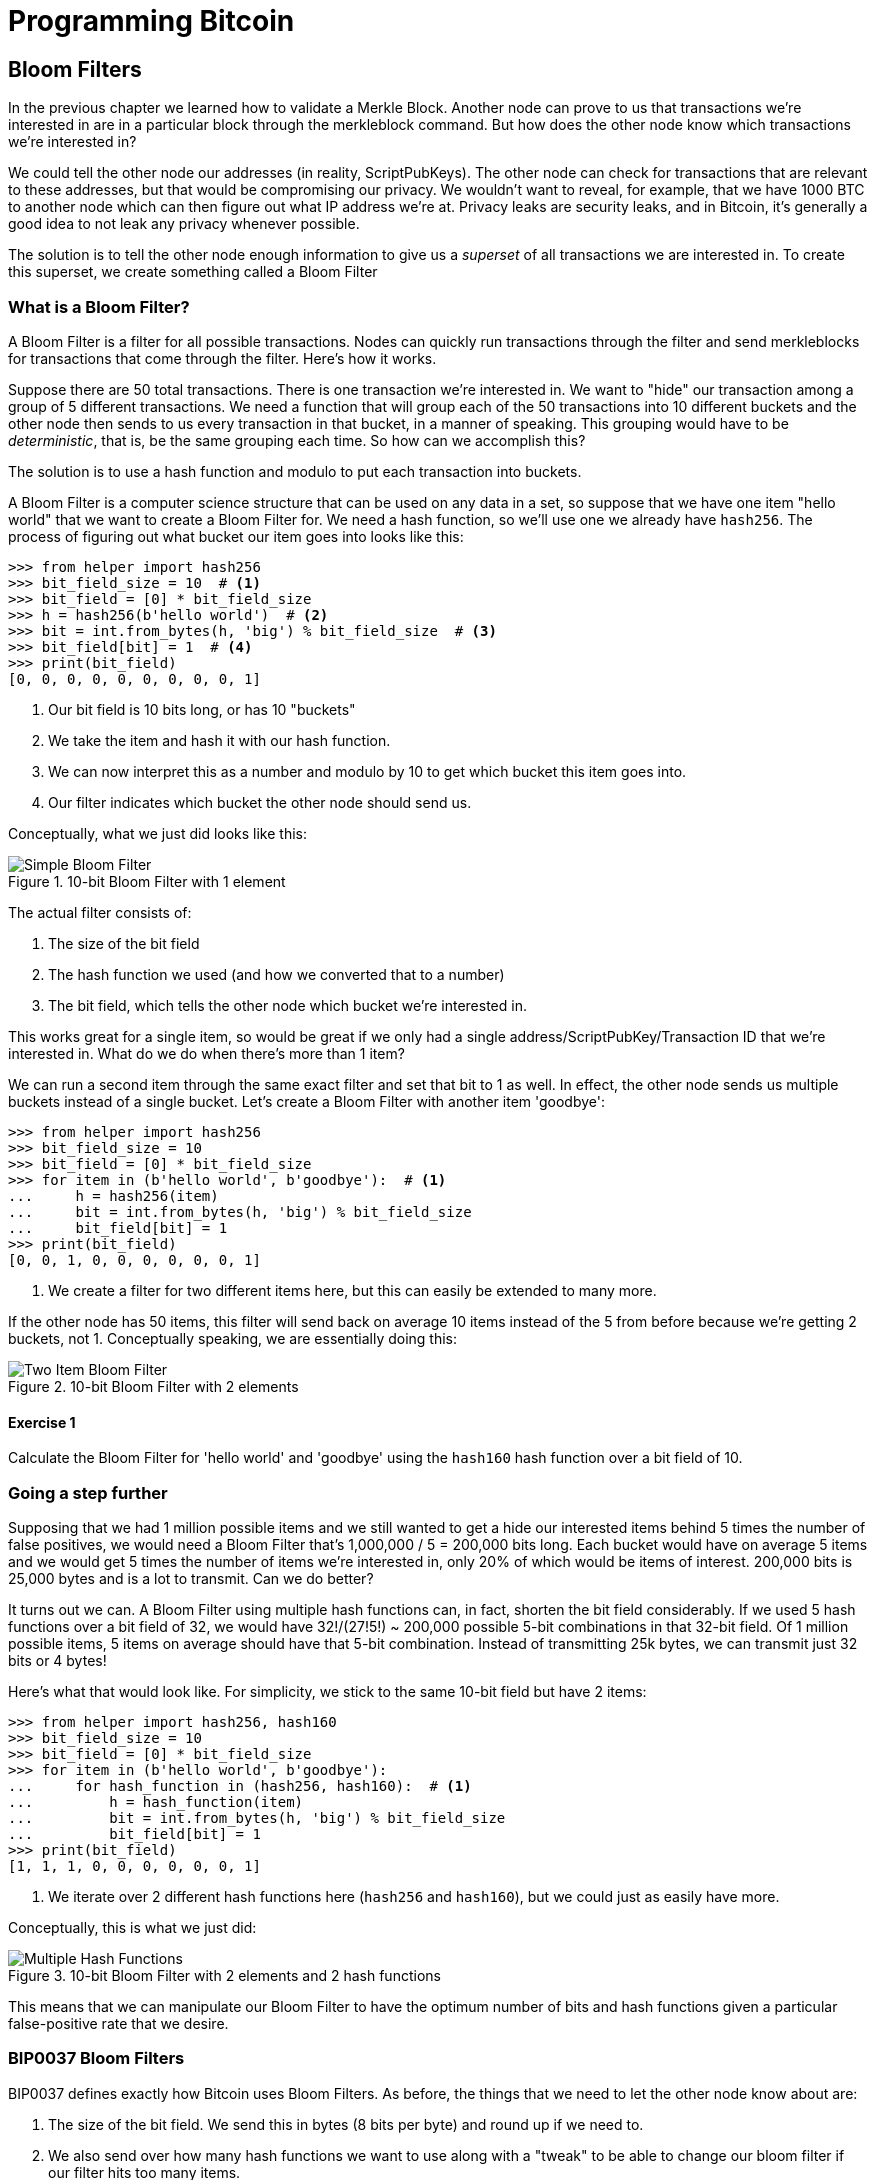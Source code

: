 = Programming Bitcoin
:imagesdir: images

[[chapter_bloom_filters]]

== Bloom Filters

[.lead]
In the previous chapter we learned how to validate a Merkle Block. Another node can prove to us that transactions we're interested in are in a particular block through the merkleblock command. But how does the other node know which transactions we're interested in?

We could tell the other node our addresses (in reality, ScriptPubKeys). The other node can check for transactions that are relevant to these addresses, but that would be compromising our privacy. We wouldn't want to reveal, for example, that we have 1000 BTC to another node which can then figure out what IP address we're at. Privacy leaks are security leaks, and in Bitcoin, it's generally a good idea to not leak any privacy whenever possible.

The solution is to tell the other node enough information to give us a _superset_ of all transactions we are interested in. To create this superset, we create something called a Bloom Filter

=== What is a Bloom Filter?

A Bloom Filter is a filter for all possible transactions. Nodes can quickly run transactions through the filter and send merkleblocks for transactions that come through the filter. Here's how it works.

Suppose there are 50 total transactions. There is one transaction we're interested in. We want to "hide" our transaction among a group of 5 different transactions. We need a function that will group each of the 50 transactions into 10 different buckets and the other node then sends to us every transaction in that bucket, in a manner of speaking. This grouping would have to be _deterministic_, that is, be the same grouping each time. So how can we accomplish this?

The solution is to use a hash function and modulo to put each transaction into buckets.

A Bloom Filter is a computer science structure that can be used on any data in a set, so suppose that we have one item "hello world" that we want to create a Bloom Filter for. We need a hash function, so we'll use one we already have `hash256`. The process of figuring out what bucket our item goes into looks like this:

[source,python]
----
>>> from helper import hash256
>>> bit_field_size = 10  # <1>
>>> bit_field = [0] * bit_field_size
>>> h = hash256(b'hello world')  # <2>
>>> bit = int.from_bytes(h, 'big') % bit_field_size  # <3>
>>> bit_field[bit] = 1  # <4>
>>> print(bit_field)
[0, 0, 0, 0, 0, 0, 0, 0, 0, 1]
----
<1> Our bit field is 10 bits long, or has 10 "buckets"
<2> We take the item and hash it with our hash function.
<3> We can now interpret this as a number and modulo by 10 to get which bucket this item goes into.
<4> Our filter indicates which bucket the other node should send us.

Conceptually, what we just did looks like this:

.10-bit Bloom Filter with 1 element
image::bloomfilter1.png[Simple Bloom Filter]

The actual filter consists of:

1. The size of the bit field
2. The hash function we used (and how we converted that to a number)
3. The bit field, which tells the other node which bucket we're interested in.

This works great for a single item, so would be great if we only had a single address/ScriptPubKey/Transaction ID that we're interested in. What do we do when there's more than 1 item?

We can run a second item through the same exact filter and set that bit to 1 as well. In effect, the other node sends us multiple buckets instead of a single bucket. Let's create a Bloom Filter with another item 'goodbye':

[source,python]
----
>>> from helper import hash256
>>> bit_field_size = 10
>>> bit_field = [0] * bit_field_size
>>> for item in (b'hello world', b'goodbye'):  # <1>
...     h = hash256(item)
...     bit = int.from_bytes(h, 'big') % bit_field_size
...     bit_field[bit] = 1
>>> print(bit_field)
[0, 0, 1, 0, 0, 0, 0, 0, 0, 1]
----
<1> We create a filter for two different items here, but this can easily be extended to many more.

If the other node has 50 items, this filter will send back on average 10 items instead of the 5 from before because we're getting 2 buckets, not 1. Conceptually speaking, we are essentially doing this:

.10-bit Bloom Filter with 2 elements
image::bloomfilter2.png[Two Item Bloom Filter]

==== Exercise {counter:exercise}

Calculate the Bloom Filter for 'hello world' and 'goodbye' using the `hash160` hash function over a bit field of 10.

=== Going a step further

Supposing that we had 1 million possible items and we still wanted to get a hide our interested items behind 5 times the number of false positives, we would need a Bloom Filter that's 1,000,000 / 5 = 200,000 bits long. Each bucket would have on average 5 items and we would get 5 times the number of items we're interested in, only 20% of which would be items of interest. 200,000 bits is 25,000 bytes and is a lot to transmit. Can we do better?

It turns out we can. A Bloom Filter using multiple hash functions can, in fact, shorten the bit field considerably. If we used 5 hash functions over a bit field of 32, we would have 32!/(27!5!) ~ 200,000 possible 5-bit combinations in that 32-bit field. Of 1 million possible items, 5 items on average should have that 5-bit combination. Instead of transmitting 25k bytes, we can transmit just 32 bits or 4 bytes!

Here's what that would look like. For simplicity, we stick to the same 10-bit field but have 2 items:

[source,python]
----
>>> from helper import hash256, hash160
>>> bit_field_size = 10
>>> bit_field = [0] * bit_field_size
>>> for item in (b'hello world', b'goodbye'):
...     for hash_function in (hash256, hash160):  # <1>
...         h = hash_function(item)
...         bit = int.from_bytes(h, 'big') % bit_field_size
...         bit_field[bit] = 1
>>> print(bit_field)
[1, 1, 1, 0, 0, 0, 0, 0, 0, 1]
----
<1> We iterate over 2 different hash functions here (`hash256` and `hash160`), but we could just as easily have more.

Conceptually, this is what we just did:

.10-bit Bloom Filter with 2 elements and 2 hash functions
image::bloomfilter3.png[Multiple Hash Functions]

This means that we can manipulate our Bloom Filter to have the optimum number of bits and hash functions given a particular false-positive rate that we desire.

=== BIP0037 Bloom Filters

BIP0037 defines exactly how Bitcoin uses Bloom Filters. As before, the things that we need to let the other node know about are:

1. The size of the bit field. We send this in bytes (8 bits per byte) and round up if we need to.
2. We also send over how many hash functions we want to use along with a "tweak" to be able to change our bloom filter if our filter hits too many items.
3. Lastly, we need to send over the actual bit field that results from running the Bloom Filter over our items.

While we could define lots of hash functions (sha256, keccak, ripemd, blake, etc), in practice, we only really use a single hash function with a different seed. This allows the implementation to be simpler. 

The hash function we use is called `murmur3`. Unlike sha256, murmur3 is not cryptographically secure, but is much faster. The task of filtering and getting a deterministic, evenly distributed modulo does not require cryptographic security, but benefits from speed, so murmur3 is the appropriate tool for the job. The seed formula is defined this way:

`i*0xfba4c795 + tweak`

The `fba4c795` number is a constant utilized for Bitcoin Bloom Filters and is used so the seed won't conflict with other seeds. `i` is 0 for the first hash function, 1 for the second, 2 for the third and so on. The `tweak` is something you can define to make the hash function filter in the right ratio. These hash functions and the size of the bit field are enough to calculate the bit field we need to send over.

[source,python]
----
>>> from helper import murmur3  # <1>
>>> from bloomfilter import BIP37_CONSTANT  # <2>
>>> field_size = 2
>>> num_functions = 2
>>> tweak = 42
>>> bit_field_size = field_size * 8
>>> bit_field = [0] * bit_field_size
>>> for phrase in (b'hello world', b'goodbye'):  # <3>
...     for i in range(num_functions):  # <4>
...         seed = i * BIP37_CONSTANT + tweak  # <5>
...         h = murmur3(phrase, seed=seed)  # <6>
...         bit = h % bit_field_size
...         bit_field[bit] = 1
>>> print(bit_field)
[0, 0, 0, 0, 0, 1, 1, 0, 0, 1, 1, 0, 0, 0, 0, 0]
----
<1> `murmur3` can be implemented in pure Python
<2> `BIP37_CONSTANT` is the `fba4c795` number defined in BIP0037
<3> We iterate over the same items as before.
<4> We have 2 hash functions.
<5> Seed formula.
<6> `murmur3` returns a number, so we don't have to do any weird conversion

We have a 2-byte field with 4 bits set to 1. This particular Bloom Filter has 4 bits set out of 16, so the probability of any random item passing through this filter is 1/4*1/4=1/16. If we have 160 items, we'll receive 10 items on average, 2 of which we'll be interested in.

We can now start creating a `BloomFilter` class.

[source,python]
----
class BloomFilter:

    def __init__(self, size, function_count, tweak):
        self.size = size
        self.bit_field = [0] * (size * 8)
        self.function_count = function_count
        self.tweak = tweak
----

==== Exercise {counter:exercise}

Given a Bloom Filter with size=10, function count=5, tweak=99, what are the bytes that are set after adding these items? (use `bit_field_to_bytes` to convert to bytes)

* b'Hello World'
* b'Goodbye!'

==== Exercise {counter:exercise}

Write the `add` method for `BloomFilter`

=== Loading a Bloom Filter

Once we've created a Bloom Filter, we can now let the other node know the details of the filter so the other node can send us proofs-of-inclusion. The first thing we must do is set the optional relay flag in the version message (see <<chapter_networking>>) to 1. This tells the other node not to send over transactions unless they match a Bloom Filter. Of course, after the version message, we haven't sent any details to the other node about the actual Bloom Filter, so they won't send us anything until we send them the Bloom Filter information.

The actual command to set the Bloom Filter is called `filterload`. The payload looks like this:

.Parsed `filterload`
image::filterload.png[filterload Command]

The bit field is the bit field to match against. We also send along how many hash functions and the value of the tweak. The matched item flag is a way of asking the node to add any matched transactions to the Bloom Filter.

==== Exercise {counter:exercise}

Write the  `filterload` payload from the `BloomFilter` class.

=== Getting Merkle Blocks

There is one more command that we need and that is getting the filtered blocks from the other node. We can utilize the `getdata` command to get blocks and transactions from another node. One of the options is to ask for Merkle Blocks using the Bloom Filter that we've sent.

Here is what the payload looks like:

.Parsed `getdata`
image::getdata.png[getdata Command]

We have the number of items as a varint to begin. The each item has a type. A type value of 1 is a Transaction (<<chapter_tx_parsing>>), 2, a normal Block (<<chapter_blocks>>), 3, a Merkle Block (<<chapter_spv>>) and 4, a Compact Block (not covered in this book).

We can now create this message.

[source,python]
----
class GetDataMessage:
    command = b'getdata'
    
    def __init__(self):
        self.data = []  # <1>
        
    def add_data(self, data_type, identifier):  # <2>
        self.data.append((data_type, identifier))
----        
<1> We store what data we want from the other node.
<2> Whatever we want to query, we add here to the message.

==== Exercise {counter:exercise}

Write the `serialize` method for the `GetDataMessage` class.

=== Getting Transactions of Interest

We can now set a Bloom Filter with a peer node and get all the information we need to get transactions that are interesting to us. Utilizing the code we have from the last few chapters, we can get transactions that are important to us:

(For the sake of brevity, the imports are omitted)
[source,python]
----
>>> from bloomfilter import BloomFilter
>>> from helper import decode_base58
>>> from merkleblock import MerkleBlock
>>> from network import FILTERED_BLOCK_DATA_TYPE, GetHeadersMessage, GetDataMessage, HeadersMessage, SimpleNode
>>> from tx import Tx
>>> last_block_hex = '00000000000538d5c2246336644f9a4956551afb44ba47278759ec55ea912e19'
>>> address = 'mwJn1YPMq7y5F8J3LkC5Hxg9PHyZ5K4cFv'
>>> h160 = decode_base58(address)
>>> node = SimpleNode('tbtc.programmingblockchain.com', testnet=True, logging=False)
>>> bf = BloomFilter(size=30, function_count=5, tweak=90210)  # <1>
>>> bf.add(h160)  # <2>
>>> node.handshake()
>>> node.send(bf.filterload())  # <3>
>>> start_block = bytes.fromhex(last_block_hex)
>>> getheaders = GetHeadersMessage(start_block=start_block)
>>> node.send(getheaders)  # <4>
>>> headers = node.wait_for(HeadersMessage)
>>> getdata = GetDataMessage()  # <5>
>>> for b in headers.blocks:
...     if not b.check_pow():
...         raise RuntimeError('proof of work is invalid')
...     getdata.add_data(FILTERED_BLOCK_DATA_TYPE, b.hash())  # <6>
>>> node.send(getdata)  # <7>
>>> found = False
>>> while not found:
...     message = node.wait_for(MerkleBlock, Tx)  # <8>
...     if message.command == b'merkleblock':
...         if not message.is_valid():  # <9>
...             raise RuntimeError('invalid merkle proof')
...     else:
...         for i, tx_out in enumerate(message.tx_outs):
...             if tx_out.script_pubkey.address(testnet=True) == address:  # <10>
...                 print('found: {}:{}'.format(message.id(), i))
...                 found = True
...                 break
----
<1> We are creating a Bloom Filter that's 30 bytes, 5 hash functions using a particularly popular 90's tweak.
<2> The only thing we'll filter for is the address above.
<3> We send the `filterload` command from the Bloom Filter we made.
<4> We get all the headers after `last_block_hex`.
<5> We are creating a `getdata` message for Merkle Blocks that we think will have transactions interesting to us.
<6> We are specifically asking for the Merkle Block for this Block header. Most of them will probably be complete misses.
<7> We send the `getdata` message asking for Merkle Blocks for 2000 blocks after the block id at the top.
<8> The only two commands that interest us are the `merkleblock` command, which proves inclusion andn the `tx` command which will give us the details of the possibly interesting transaction.
<9> We check that the Merkle Block is valid.
<10> We're looking for UTXOs that correspond to the address at the top, and we print to screen if we have one.

What we've done in the above is look at 2000 blocks after a particular block for UTXOs corresponding to a particular address. This is without the use of any block explorer, which preserves, to some degree, our privacy.

==== Exercise {counter:exercise}

Get the current testnet block ID, send yourself some testnet coins, find the UTXO corresponding to the testnet coin _without using a block explorer_, create a transaction using that UTXO as an input and broadcast that message on the network.

=== Conclusion

In this chapter, we've managed to create everything necessary to connecting peer to peer as a client, get the data necessary to construct a transaction and preserve privacy by using a Bloom Filter.

We now turn to Segwit, which is a new type of transaction that came into Bitcoin in 2017.

